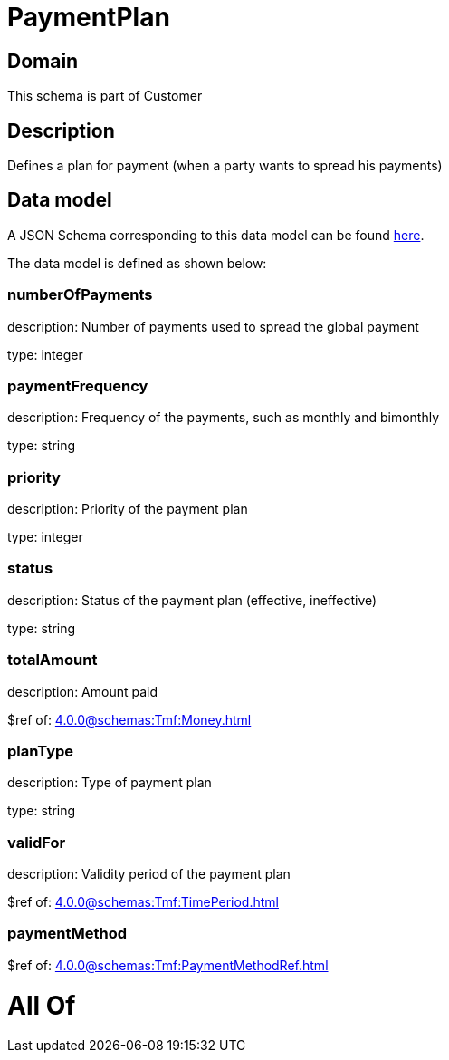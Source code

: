 = PaymentPlan

[#domain]
== Domain

This schema is part of Customer

[#description]
== Description

Defines a plan for payment (when a party wants to spread his payments)


[#data_model]
== Data model

A JSON Schema corresponding to this data model can be found https://tmforum.org[here].

The data model is defined as shown below:


=== numberOfPayments
description: Number of payments used to spread the global payment

type: integer


=== paymentFrequency
description: Frequency of the payments, such as monthly and bimonthly

type: string


=== priority
description: Priority of the payment plan

type: integer


=== status
description: Status of the payment plan (effective, ineffective)

type: string


=== totalAmount
description: Amount paid

$ref of: xref:4.0.0@schemas:Tmf:Money.adoc[]


=== planType
description: Type of payment plan

type: string


=== validFor
description: Validity period of the payment plan

$ref of: xref:4.0.0@schemas:Tmf:TimePeriod.adoc[]


=== paymentMethod
$ref of: xref:4.0.0@schemas:Tmf:PaymentMethodRef.adoc[]


= All Of 

